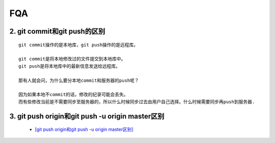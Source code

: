 FQA
=======


2. git commit和git push的区别
--------------------------------
::

  git commit操作的是本地库，git push操作的是远程库。
  
  git commit是将本地修改过的文件提交到本地库中。
  git push是将本地库中的最新信息发送给远程库。
  
  那有人就会问，为什么要分本地commit和服务器的push呢？
  
  因为如果本地不commit的话，修改的纪录可能会丢失。
  而有些修改当前是不需要同步至服务器的，所以什么时候同步过去由用户自己选择。什么时候需要同步再push到服务器.

3. git push origin和git push -u origin master区别
---------------------------------------------------

 - `[git push origin和git push -u origin master区别] <https://blog.csdn.net/chizhang1937/article/details/100800726>`_
